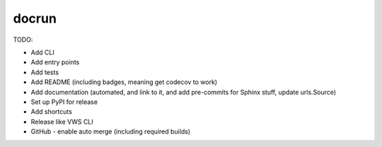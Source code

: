 docrun
======

TODO:

* Add CLI
* Add entry points
* Add tests
* Add README (including badges, meaning get codecov to work)
* Add documentation (automated, and link to it, and add pre-commits for Sphinx stuff, update urls.Source)
* Set up PyPI for release
* Add shortcuts
* Release like VWS CLI
* GitHub - enable auto merge (including required builds)
